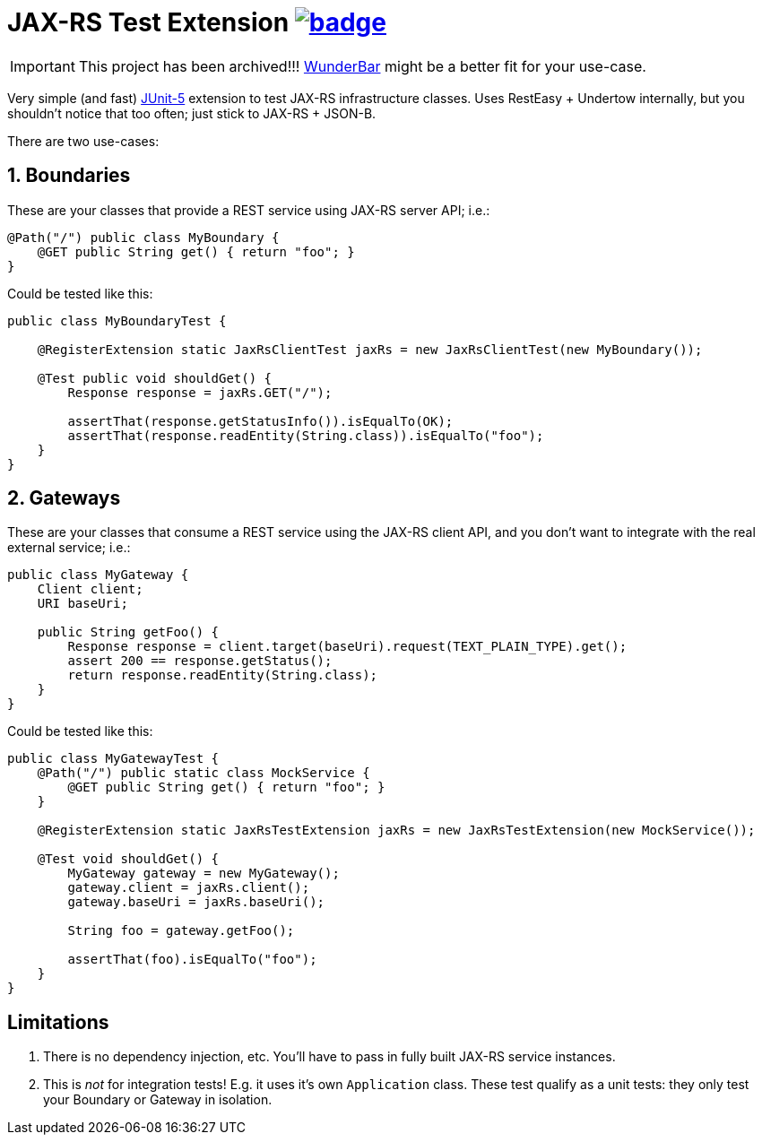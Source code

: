 = JAX-RS Test Extension image:https://maven-badges.herokuapp.com/maven-central/com.github.t1/jax-rs-test-extension/badge.svg[link=https://search.maven.org/artifact/com.github.t1/jax-rs-test-extension]

[IMPORTANT]
This project has been archived!!!
http://com.github/t1/wunderbar[WunderBar] might be a better fit for your use-case.


Very simple (and fast) https://junit.org/junit5/[JUnit-5] extension to test JAX-RS infrastructure classes. Uses RestEasy + Undertow internally, but you shouldn't notice that too often; just stick to JAX-RS + JSON-B.

There are two use-cases:

== 1. Boundaries

These are your classes that provide a REST service using JAX-RS server API; i.e.:

[source,java]
---------------------------------------------------------------
@Path("/") public class MyBoundary {
    @GET public String get() { return "foo"; }
}
---------------------------------------------------------------

Could be tested like this:

[source,java]
---------------------------------------------------------------
public class MyBoundaryTest {

    @RegisterExtension static JaxRsClientTest jaxRs = new JaxRsClientTest(new MyBoundary());

    @Test public void shouldGet() {
        Response response = jaxRs.GET("/");

        assertThat(response.getStatusInfo()).isEqualTo(OK);
        assertThat(response.readEntity(String.class)).isEqualTo("foo");
    }
}
---------------------------------------------------------------

== 2. Gateways

These are your classes that consume a REST service using the JAX-RS client API, and you don't want to integrate with the real external service; i.e.:

[source,java]
---------------------------------------------------------------
public class MyGateway {
    Client client;
    URI baseUri;

    public String getFoo() {
        Response response = client.target(baseUri).request(TEXT_PLAIN_TYPE).get();
        assert 200 == response.getStatus();
        return response.readEntity(String.class);
    }
}
---------------------------------------------------------------

Could be tested like this:

[source,java]
---------------------------------------------------------------
public class MyGatewayTest {
    @Path("/") public static class MockService {
        @GET public String get() { return "foo"; }
    }

    @RegisterExtension static JaxRsTestExtension jaxRs = new JaxRsTestExtension(new MockService());

    @Test void shouldGet() {
        MyGateway gateway = new MyGateway();
        gateway.client = jaxRs.client();
        gateway.baseUri = jaxRs.baseUri();

        String foo = gateway.getFoo();

        assertThat(foo).isEqualTo("foo");
    }
}
---------------------------------------------------------------

== Limitations

1. There is no dependency injection, etc. You'll have to pass in fully built JAX-RS service instances.
2. This is _not_ for integration tests! E.g. it uses it's own `Application` class. These test qualify as a unit tests: they only test your Boundary or Gateway in isolation.
